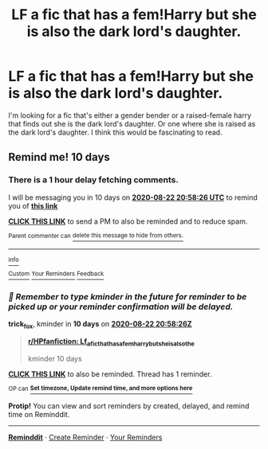 #+TITLE: LF a fic that has a fem!Harry but she is also the dark lord's daughter.

* LF a fic that has a fem!Harry but she is also the dark lord's daughter.
:PROPERTIES:
:Author: Remmarb
:Score: 0
:DateUnix: 1597263536.0
:DateShort: 2020-Aug-13
:FlairText: Request
:END:
I'm looking for a fic that's either a gender bender or a raised-female harry that finds out she is the dark lord's daughter. Or one where she is raised as the dark lord's daughter. I think this would be fascinating to read.


** Remind me! 10 days
:PROPERTIES:
:Author: trick_fox
:Score: 1
:DateUnix: 1597265906.0
:DateShort: 2020-Aug-13
:END:

*** There is a 1 hour delay fetching comments.

I will be messaging you in 10 days on [[http://www.wolframalpha.com/input/?i=2020-08-22%2020:58:26%20UTC%20To%20Local%20Time][*2020-08-22 20:58:26 UTC*]] to remind you of [[https://np.reddit.com/r/HPfanfiction/comments/i8lbuk/lf_a_fic_that_has_a_femharry_but_she_is_also_the/g198ivi/?context=3][*this link*]]

[[https://np.reddit.com/message/compose/?to=RemindMeBot&subject=Reminder&message=%5Bhttps%3A%2F%2Fwww.reddit.com%2Fr%2FHPfanfiction%2Fcomments%2Fi8lbuk%2Flf_a_fic_that_has_a_femharry_but_she_is_also_the%2Fg198ivi%2F%5D%0A%0ARemindMe%21%202020-08-22%2020%3A58%3A26%20UTC][*CLICK THIS LINK*]] to send a PM to also be reminded and to reduce spam.

^{Parent commenter can} [[https://np.reddit.com/message/compose/?to=RemindMeBot&subject=Delete%20Comment&message=Delete%21%20i8lbuk][^{delete this message to hide from others.}]]

--------------

[[https://np.reddit.com/r/RemindMeBot/comments/e1bko7/remindmebot_info_v21/][^{Info}]]

[[https://np.reddit.com/message/compose/?to=RemindMeBot&subject=Reminder&message=%5BLink%20or%20message%20inside%20square%20brackets%5D%0A%0ARemindMe%21%20Time%20period%20here][^{Custom}]]
[[https://np.reddit.com/message/compose/?to=RemindMeBot&subject=List%20Of%20Reminders&message=MyReminders%21][^{Your Reminders}]]
[[https://np.reddit.com/message/compose/?to=Watchful1&subject=RemindMeBot%20Feedback][^{Feedback}]]
:PROPERTIES:
:Author: RemindMeBot
:Score: 1
:DateUnix: 1597272175.0
:DateShort: 2020-Aug-13
:END:


*** /👀 Remember to type kminder in the future for reminder to be picked up or your reminder confirmation will be delayed./

*trick_fox*, kminder in *10 days* on [[https://www.reminddit.com/time?dt=2020-08-22%2020:58:26Z&reminder_id=bb4724743ba04fbdb774661401d36fe8&subreddit=HPfanfiction][*2020-08-22 20:58:26Z*]]

#+begin_quote
  [[/r/HPfanfiction/comments/i8lbuk/lf_a_fic_that_has_a_femharry_but_she_is_also_the/g198ivi/?context=3][*r/HPfanfiction: Lf_a_fic_that_has_a_femharry_but_she_is_also_the*]]

  kminder 10 days
#+end_quote

[[https://reddit.com/message/compose/?to=remindditbot&subject=Reminder%20from%20Link&message=your_message%0Akminder%202020-08-22T20%3A58%3A26%0A%0A%0A%0A---Server%20settings%20below.%20Do%20not%20change---%0A%0Apermalink%21%20%2Fr%2FHPfanfiction%2Fcomments%2Fi8lbuk%2Flf_a_fic_that_has_a_femharry_but_she_is_also_the%2Fg198ivi%2F][*CLICK THIS LINK*]] to also be reminded. Thread has 1 reminder.

^{OP can} [[https://www.reminddit.com/time?dt=2020-08-22%2020:58:26Z&reminder_id=bb4724743ba04fbdb774661401d36fe8&subreddit=HPfanfiction][^{*Set timezone, Update remind time, and more options here*}]]

*Protip!* You can view and sort reminders by created, delayed, and remind time on Reminddit.

--------------

[[https://www.reminddit.com][*Reminddit*]] · [[https://reddit.com/message/compose/?to=remindditbot&subject=Reminder&message=your_message%0A%0Akminder%20time_or_time_from_now][Create Reminder]] · [[https://reddit.com/message/compose/?to=remindditbot&subject=List%20Of%20Reminders&message=listReminders%21][Your Reminders]]
:PROPERTIES:
:Author: remindditbot
:Score: 1
:DateUnix: 1597272228.0
:DateShort: 2020-Aug-13
:END:
